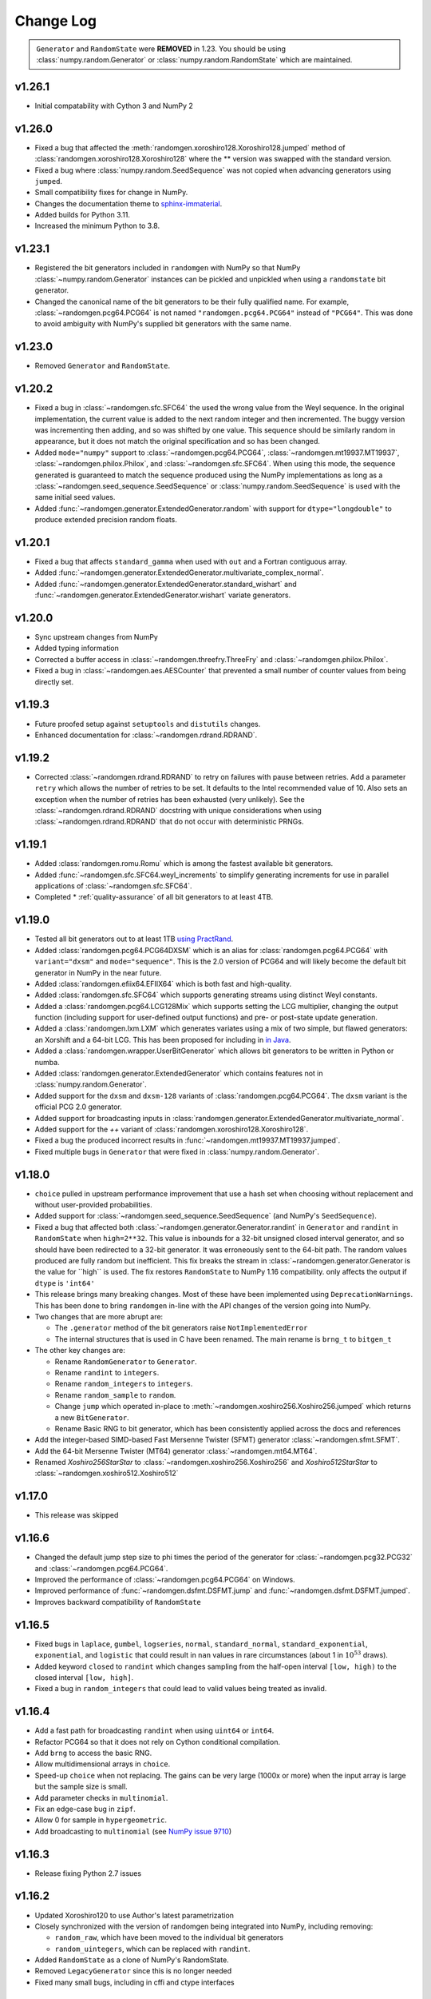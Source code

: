 .. _change-log:

Change Log
----------

.. container:: admonition danger

  .. raw:: html

      <p class="admonition-title"> Deprecated </p>

  ``Generator`` and ``RandomState`` were **REMOVED** in 1.23.
  You should be using :class:`numpy.random.Generator` or
  :class:`numpy.random.RandomState` which are maintained. 

v1.26.1
=======
- Initial compatability with Cython 3 and NumPy 2

v1.26.0
=======
- Fixed a bug that affected the :meth:`randomgen.xoroshiro128.Xoroshiro128.jumped`
  method of :class:`randomgen.xoroshiro128.Xoroshiro128` where the ** version was
  swapped with the standard version.
- Fixed a bug where :class:`numpy.random.SeedSequence` was not copied when advancing
  generators using ``jumped``.
- Small compatibility fixes for change in NumPy.
- Changes the documentation theme to `sphinx-immaterial <https://jbms.github.io/sphinx-immaterial/>`_.
- Added builds for Python 3.11.
- Increased the minimum Python to 3.8.

v1.23.1
=======
- Registered the bit generators included in ``randomgen`` with NumPy
  so that NumPy :class:`~numpy.random.Generator` instances can be pickled
  and unpickled when using a ``randomstate`` bit generator.
- Changed the canonical name of the bit generators to be their fully qualified
  name. For example, :class:`~randomgen.pcg64.PCG64` is not named ``"randomgen.pcg64.PCG64"``
  instead of ``"PCG64"``.  This was done to avoid ambiguity with NumPy's supplied
  bit generators with the same name.

v1.23.0
=======
- Removed ``Generator`` and ``RandomState``.

v1.20.2
=======
- Fixed a bug in :class:`~randomgen.sfc.SFC64` the used the wrong value from the Weyl
  sequence. In the original implementation, the current value is added to the next random
  integer and then incremented. The buggy version was incrementing then adding, and so
  was shifted by one value. This sequence should be similarly random in appearance, but it
  does not match the original specification and so has been changed.
- Added ``mode="numpy"`` support to :class:`~randomgen.pcg64.PCG64`,
  :class:`~randomgen.mt19937.MT19937`, :class:`~randomgen.philox.Philox`, and
  :class:`~randomgen.sfc.SFC64`. When using this mode, the sequence generated is
  guaranteed to match the sequence produced using the NumPy implementations as long as
  a :class:`~randomgen.seed_sequence.SeedSequence` or :class:`numpy.random.SeedSequence`
  is used with the same initial seed values.
- Added :func:`~randomgen.generator.ExtendedGenerator.random` with support for
  ``dtype="longdouble"`` to produce extended precision random floats.

.. ipython::

   In [1]: import numpy as np

   In [2]: from randomgen import ExtendedGenerator, PCG64

   In [3]: eg = ExtendedGenerator(PCG64(20210501))

   In [4]: eg.random(5, dtype=np.longdouble)


v1.20.1
=======
- Fixed a bug that affects ``standard_gamma`` when
  used with ``out`` and a Fortran contiguous array.
- Added :func:`~randomgen.generator.ExtendedGenerator.multivariate_complex_normal`.
- Added :func:`~randomgen.generator.ExtendedGenerator.standard_wishart` and
  :func:`~randomgen.generator.ExtendedGenerator.wishart` variate generators.

v1.20.0
=======
- Sync upstream changes from NumPy
- Added typing information
- Corrected a buffer access in :class:`~randomgen.threefry.ThreeFry` and
  :class:`~randomgen.philox.Philox`.
- Fixed a bug in :class:`~randomgen.aes.AESCounter` that prevented a small
  number of counter values from being directly set.

v1.19.3
=======
- Future proofed setup against ``setuptools`` and ``distutils`` changes.
- Enhanced documentation for :class:`~randomgen.rdrand.RDRAND`.

v1.19.2
=======
- Corrected :class:`~randomgen.rdrand.RDRAND` to retry on failures with pause
  between retries. Add a parameter ``retry`` which allows the number of retries
  to be set. It defaults to the Intel recommended value of 10. Also sets an
  exception when the number of retries has been exhausted (very unlikely). See
  the :class:`~randomgen.rdrand.RDRAND` docstring with unique considerations
  when using :class:`~randomgen.rdrand.RDRAND` that do not occur with deterministic
  PRNGs.

v1.19.1
=======
- Added :class:`randomgen.romu.Romu` which is among the fastest available bit generators.
- Added :func:`~randomgen.sfc.SFC64.weyl_increments` to simplify generating increments for
  use in parallel applications of :class:`~randomgen.sfc.SFC64`.
- Completed * :ref:`quality-assurance` of all bit generators to at least 4TB.

v1.19.0
=======

- Tested all bit generators out to at least 1TB `using PractRand`_.
- Added :class:`randomgen.pcg64.PCG64DXSM` which is an alias for :class:`randomgen.pcg64.PCG64`
  with ``variant="dxsm"`` and ``mode="sequence"``. This is the 2.0 version of PCG64 and
  will likely become the default bit generator in NumPy in the near future.
- Added :class:`randomgen.efiix64.EFIIX64` which is both fast and high-quality.
- Added :class:`randomgen.sfc.SFC64` which supports generating streams using distinct
  Weyl constants.
- Added a :class:`randomgen.pcg64.LCG128Mix` which supports setting the LCG multiplier,
  changing the output function (including support for user-defined output functions) and
  pre- or post-state update generation.
- Added a :class:`randomgen.lxm.LXM` which generates variates using a mix of two simple,
  but flawed generators: an Xorshift and a 64-bit LCG. This has been
  proposed for including in `in Java`_.
- Added a :class:`randomgen.wrapper.UserBitGenerator` which allows bit generators to be written
  in Python or numba.
- Added :class:`randomgen.generator.ExtendedGenerator` which contains features not in :class:`numpy.random.Generator`.
- Added  support for the ``dxsm`` and ``dxsm-128`` variants of :class:`randomgen.pcg64.PCG64`. The
  ``dxsm`` variant is the official PCG 2.0 generator.
- Added support for broadcasting inputs in :class:`randomgen.generator.ExtendedGenerator.multivariate_normal`.
- Added support for the `++` variant of :class:`randomgen.xoroshiro128.Xoroshiro128`.
- Fixed a bug the produced incorrect results in :func:`~randomgen.mt19937.MT19937.jumped`.
- Fixed multiple bugs in ``Generator`` that were fixed in :class:`numpy.random.Generator`.

v1.18.0
=======
- ``choice`` pulled in upstream performance improvement that
  use a hash set when choosing without replacement and without user-provided probabilities.
- Added support for :class:`~randomgen.seed_sequence.SeedSequence` (and NumPy's ``SeedSequence``).
- Fixed a bug that affected both :class:`~randomgen.generator.Generator.randint`
  in ``Generator`` and ``randint``
  in  ``RandomState`` when ``high=2**32``.  This value is inbounds for
  a 32-bit unsigned closed interval generator, and so  should have been redirected to
  a 32-bit generator. It  was erroneously sent to the 64-bit path. The random values produced
  are fully random but inefficient. This fix breaks the stream in :class:`~randomgen.generator.Generator
  is the value for ``high`` is used. The fix restores ``RandomState`` to
  NumPy 1.16 compatibility.
  only affects the output if ``dtype`` is ``'int64'``
- This release brings many breaking changes.  Most of these have been
  implemented using ``DeprecationWarnings``. This has been done to
  bring ``randomgen`` in-line with the API changes of the version
  going into NumPy.
- Two changes that are more abrupt are:

  * The ``.generator`` method of the bit generators raise ``NotImplementedError``
  * The internal structures that is used in C have been renamed.
    The main rename is ``brng_t`` to ``bitgen_t``

- The other key changes are:

  * Rename ``RandomGenerator`` to ``Generator``.
  * Rename ``randint`` to ``integers``.
  * Rename ``random_integers`` to ``integers``.
  * Rename ``random_sample`` to ``random``.
  * Change ``jump`` which operated in-place to
    :meth:`~randomgen.xoshiro256.Xoshiro256.jumped` which
    returns a new ``BitGenerator``.
  * Rename Basic RNG to bit generator, which has been consistently applied
    across the docs and references
- Add the integer-based SIMD-based Fast Mersenne Twister (SFMT) generator
  :class:`~randomgen.sfmt.SFMT`.
- Add the 64-bit Mersenne Twister (MT64) generator :class:`~randomgen.mt64.MT64`.
- Renamed `Xoshiro256StarStar` to :class:`~randomgen.xoshiro256.Xoshiro256`
  and `Xoshiro512StarStar` to :class:`~randomgen.xoshiro512.Xoshiro512`

v1.17.0
=======
- This release was skipped

v1.16.6
=======
- Changed the default jump step size to phi times the period of the generator for
  :class:`~randomgen.pcg32.PCG32` and :class:`~randomgen.pcg64.PCG64`.
- Improved the performance of :class:`~randomgen.pcg64.PCG64` on Windows.
- Improved performance of :func:`~randomgen.dsfmt.DSFMT.jump` and
  :func:`~randomgen.dsfmt.DSFMT.jumped`.
- Improves backward compatibility of ``RandomState``


v1.16.5
=======
- Fixed bugs in ``laplace``, ``gumbel``, ``logseries``, ``normal``,
  ``standard_normal``, ``standard_exponential``, ``exponential``, and ``logistic``
  that could result in ``nan`` values in rare circumstances (about 1 in :math:`10^{53}` draws).
- Added keyword ``closed`` to ``randint``
  which changes sampling from the half-open interval ``[low, high)`` to the closed
  interval ``[low, high]``.
- Fixed a bug in ``random_integers`` that
  could lead to valid values being treated as invalid.

v1.16.4
=======
- Add a fast path for broadcasting ``randint``
  when using ``uint64`` or ``int64``.
- Refactor PCG64 so that it does not rely on Cython conditional compilation.
- Add ``brng`` to access the basic RNG.
- Allow multidimensional arrays in ``choice``.
- Speed-up ``choice`` when not replacing.
  The gains can be very large (1000x or more) when the input array is large but
  the sample size is small.
- Add parameter checks in ``multinomial``.
- Fix an edge-case bug in ``zipf``.
- Allow 0 for sample in ``hypergeometric``.
- Add broadcasting to ``multinomial`` (see
  `NumPy issue 9710 <https://github.com/numpy/numpy/pull/9710>`_)

v1.16.3
=======
- Release fixing Python 2.7 issues

v1.16.2
=======
- Updated Xoroshiro120 to use Author's latest parametrization
- Closely synchronized with the version of randomgen being integrated
  into NumPy, including removing:

  * ``random_raw``, which have been moved to the individual bit generators
  * ``random_uintegers``, which can be replaced with ``randint``.

- Added ``RandomState`` as a clone of NumPy's RandomState.
- Removed ``LegacyGenerator`` since this is no longer needed
- Fixed many small bugs, including in cffi and ctype interfaces

v1.16.1
=======
- Synchronized with upstream changes.
- Fixed a bug in gamma generation if the shape parameters is 0.0.

v1.16.0
=======
- Fixed a bug that affected :class:`~randomgen.dsfmt.DSFMT` when calling
  :func:`~randomgen.dsfmt.DSFMT.jump` or :func:`~randomgen.dsfmt.DSFMT.seed`
  that failed to reset the buffer.  This resulted in up to 381 values from the
  previous state being used before the buffer was refilled at the new state.
- Fixed bugs in :class:`~randomgen.xoshiro512.Xoshiro512`
  and :class:`~randomgen.xorshift1024.Xorshift1024` where the fallback
  entropy initialization used too few bytes. This bug is unlikely to be
  encountered since this path is only encountered if the system random
  number generator fails.
- Synchronized with upstream changes.

v1.15.1
=======
- Added Xoshiro256** and Xoshiro512**, the preferred generators of this class.
- Fixed bug in `jump` method of Random123 generators which did not specify a default value.
- Added support for generating bounded uniform integers using Lemire's method.
- Synchronized with upstream changes, which requires moving the minimum supported NumPy to 1.13.

v1.15
=====
- Synced empty choice changes
- Synced upstream docstring changes
- Synced upstream changes in permutation
- Synced upstream doc fixes
- Added absolute_import to avoid import noise on Python 2.7
- Add legacy generator which allows NumPy replication
- Improve type handling of integers
- Switch to array-fillers for 0 parameter distribution to improve performance
- Small changes to build on manylinux
- Build wheels using multibuild

.. _in Java: https://openjdk.java.net/jeps/356
.. _using PractRand: http://pracrand.sourceforge.net/